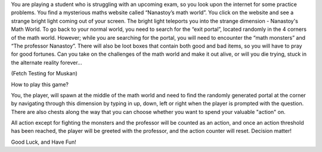 You are playing a student who is struggling with an upcoming exam, so you look
upon the internet for some practice problems. You find a mysterious maths
website called “Nanastoy’s math world”. You click on the website and see a
strange bright light coming out of your screen. The bright light teleports you
into the strange dimension - Nanastoy's Math World. To go back to your
normal world, you need to search for the “exit portal”, located randomly in the
4 corners of the math world. However; while you are searching for the portal,
you will need to encounter the “math monsters” and “The professor Nanastoy”.
There will also be loot boxes that contain both good and bad items,
so you will have to pray for good fortunes. Can you take on the challenges of
the math world and make it out alive, or will you die trying, stuck in the
alternate reality forever...

(Fetch Testing for Muskan)

How to play this game?

You, the player, will spawn at the middle of the math world and need to find
the randomly generated portal at the corner by navigating through this dimension
by typing in up, down, left or right when the player is prompted with the question.
There are also chests along the way that you can choose whether you want to spend
your valuable "action" on.

All action except for fighting the monsters and the professor will be counted as
an action, and once an action threshold has been reached, the player will be greeted
with the professor, and the action counter will reset. Decision matter!

Good Luck, and Have Fun!
